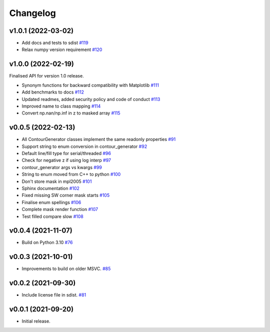 .. _changelog:

Changelog
#########

v1.0.1 (2022-03-02)
-------------------

* Add docs and tests to sdist `#119 <https://github.com/contourpy/contourpy/pull/119>`_
* Relax numpy version requirement `#120 <https://github.com/contourpy/contourpy/pull/120>`_

v1.0.0 (2022-02-19)
-------------------

Finalised API for version 1.0 release.

* Synonym functions for backward compatibility with Matplotlib `#111 <https://github.com/contourpy/contourpy/pull/111>`_
* Add benchmarks to docs `#112 <https://github.com/contourpy/contourpy/pull/112>`_
* Updated readmes, added security policy and code of conduct `#113 <https://github.com/contourpy/contourpy/pull/113>`_
* Improved name to class mapping `#114 <https://github.com/contourpy/contourpy/pull/114>`_
* Convert np.nan/np.inf in z to masked array `#115 <https://github.com/contourpy/contourpy/pull/115>`_

v0.0.5 (2022-02-13)
-------------------

* All ContourGenerator classes implement the same readonly properties `#91 <https://github.com/contourpy/contourpy/pull/91>`_
* Support string to enum conversion in contour_generator `#92 <https://github.com/contourpy/contourpy/pull/92>`_
* Default line/fill type for serial/threaded `#96 <https://github.com/contourpy/contourpy/pull/96>`_
* Check for negative z if using log interp `#97 <https://github.com/contourpy/contourpy/pull/97>`_
* contour_generator args vs kwargs `#99 <https://github.com/contourpy/contourpy/pull/99>`_
* String to enum moved from C++ to python `#100 <https://github.com/contourpy/contourpy/pull/100>`_
* Don't store mask in mpl2005 `#101 <https://github.com/contourpy/contourpy/pull/101>`_
* Sphinx documentation `#102 <https://github.com/contourpy/contourpy/pull/102>`_
* Fixed missing SW corner mask starts `#105 <https://github.com/contourpy/contourpy/pull/105>`_
* Finalise enum spellings `#106 <https://github.com/contourpy/contourpy/pull/106>`_
* Complete mask render function `#107 <https://github.com/contourpy/contourpy/pull/107>`_
* Test filled compare slow `#108 <https://github.com/contourpy/contourpy/pull/108>`_

v0.0.4 (2021-11-07)
-------------------

* Build on Python 3.10 `#76 <https://github.com/contourpy/contourpy/pull/76>`_

v0.0.3 (2021-10-01)
-------------------

* Improvements to build on older MSVC. `#85 <https://github.com/contourpy/contourpy/pull/85>`_

v0.0.2 (2021-09-30)
-------------------

* Include license file in sdist. `#81 <https://github.com/contourpy/contourpy/pull/81>`_

v0.0.1 (2021-09-20)
-------------------

* Initial release.
